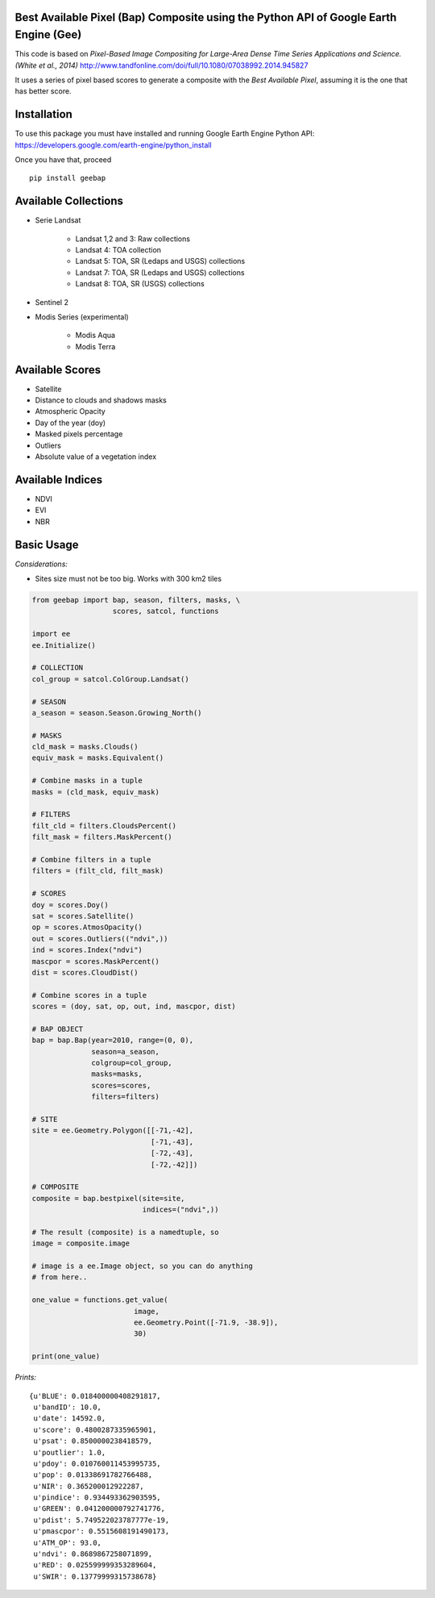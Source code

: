 Best Available Pixel (Bap) Composite using the Python API of Google Earth Engine (Gee)
--------------------------------------------------------------------------------------

This code is based on *Pixel-Based Image Compositing for Large-Area Dense Time
Series Applications and Science. (White et al., 2014)*
http://www.tandfonline.com/doi/full/10.1080/07038992.2014.945827

It uses a series of pixel based scores to generate a composite with the
*Best Available Pixel*, assuming it is the one that has better score.

Installation
------------

To use this package you must have installed and running Google Earth Engine
Python API: https://developers.google.com/earth-engine/python_install

Once you have that, proceed 

::

  pip install geebap


Available Collections
---------------------

- Serie Landsat
    
    - Landsat 1,2 and 3: Raw collections
    - Landsat 4: TOA collection
    - Landsat 5: TOA, SR (Ledaps and USGS) collections
    - Landsat 7: TOA, SR (Ledaps and USGS) collections
    - Landsat 8: TOA, SR (USGS) collections

- Sentinel 2

- Modis Series (experimental)

    - Modis Aqua
    - Modis Terra

Available Scores
----------------

- Satellite
- Distance to clouds and shadows masks
- Atmospheric Opacity
- Day of the year (doy)
- Masked pixels percentage
- Outliers
- Absolute value of a vegetation index

Available Indices
-----------------

- NDVI
- EVI
- NBR

Basic Usage
-----------

*Considerations:*

- Sites size must not be too big. Works with 300 km2 tiles

.. code:: python

    from geebap import bap, season, filters, masks, \
                       scores, satcol, functions
    
    import ee
    ee.Initialize()
    
    # COLLECTION
    col_group = satcol.ColGroup.Landsat()
    
    # SEASON
    a_season = season.Season.Growing_North()
    
    # MASKS
    cld_mask = masks.Clouds()
    equiv_mask = masks.Equivalent()
    
    # Combine masks in a tuple
    masks = (cld_mask, equiv_mask)
     
    # FILTERS
    filt_cld = filters.CloudsPercent()
    filt_mask = filters.MaskPercent()
    
    # Combine filters in a tuple
    filters = (filt_cld, filt_mask)
    
    # SCORES
    doy = scores.Doy()
    sat = scores.Satellite()
    op = scores.AtmosOpacity()
    out = scores.Outliers(("ndvi",))
    ind = scores.Index("ndvi")
    mascpor = scores.MaskPercent()
    dist = scores.CloudDist()
    
    # Combine scores in a tuple    
    scores = (doy, sat, op, out, ind, mascpor, dist)
    
    # BAP OBJECT
    bap = bap.Bap(year=2010, range=(0, 0),
                  season=a_season,
                  colgroup=col_group,
                  masks=masks,
                  scores=scores,
                  filters=filters)
    
    # SITE
    site = ee.Geometry.Polygon([[-71,-42],
                                [-71,-43],
                                [-72,-43],
                                [-72,-42]])
    
    # COMPOSITE
    composite = bap.bestpixel(site=site,
                              indices=("ndvi",))
    
    # The result (composite) is a namedtuple, so
    image = composite.image
    
    # image is a ee.Image object, so you can do anything
    # from here..
    
    one_value = functions.get_value(
                            image,
                            ee.Geometry.Point([-71.9, -38.9]),
                            30)
    
    print(one_value)

*Prints:*

::

   {u'BLUE': 0.018400000408291817, 
    u'bandID': 10.0, 
    u'date': 14592.0, 
    u'score': 0.4800287335965901, 
    u'psat': 0.8500000238418579, 
    u'poutlier': 1.0, 
    u'pdoy': 0.010760011453995735, 
    u'pop': 0.01338691782766488, 
    u'NIR': 0.365200012922287, 
    u'pindice': 0.934493362903595, 
    u'GREEN': 0.041200000792741776, 
    u'pdist': 5.749522023787777e-19, 
    u'pmascpor': 0.5515608191490173, 
    u'ATM_OP': 93.0, 
    u'ndvi': 0.8689867258071899, 
    u'RED': 0.025599999353289604, 
    u'SWIR': 0.13779999315738678}